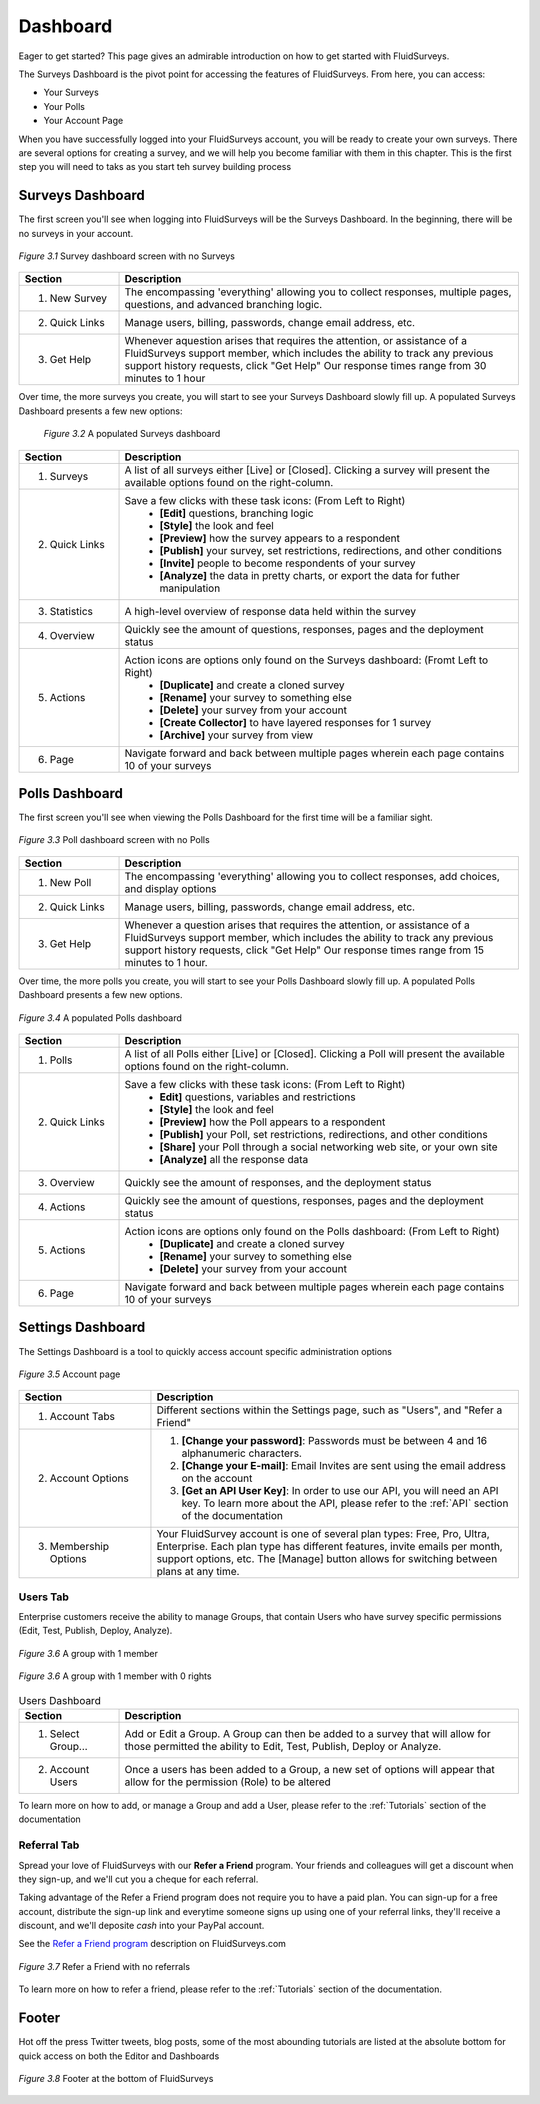 .. _Dashboard:

Dashboard
=========

Eager to get started? This page gives an admirable introduction on how to get started with FluidSurveys.

The Surveys Dashboard is the pivot point for accessing the features of FluidSurveys. From here, you can access:

* Your Surveys
* Your Polls
* Your Account Page

When you have successfully logged into your FluidSurveys account, you will be ready to create your own surveys. There are several options for creating a survey, and we will help you become familiar with them in this chapter. This is the first step you will need to taks as you start teh survey building process

Surveys Dashboard
-----------------

The first screen you'll see when logging into FluidSurveys will be the Surveys Dashboard. In the beginning, there will be no surveys in your account.

.. figure:: ../../resources/dashboard/surveys_dashboard_blank.png
	:align: center
	:class: screenshot
	:alt: Blank Dashboard
	:scale: 70%

	*Figure 3.1* Survey dashboard screen with no Surveys

.. list-table:: 
   :widths: 20 80
   :header-rows: 1

   * - Section
     - Description
   * - 1. New Survey
     - The encompassing 'everything' allowing you to collect responses, multiple pages, questions, and advanced branching logic. 
   * - 2. Quick Links
     - Manage users, billing, passwords, change email address, etc.     
   * - 3. Get Help
     - Whenever aquestion arises that requires the attention, or assistance of a FluidSurveys support member, which includes the 
       ability to track any previous support history requests, click "Get Help" Our response times range from 30 minutes to 1 hour

Over time, the more surveys you create, you will start to see your Surveys Dashboard slowly fill up. A populated Surveys Dashboard presents a few new options:  

 .. figure:: ../../resources/dashboard/populated_survey_list.png
	:align: center
	:class: screenshot
	:alt: Populated Survey Dashboard
	:scale: 70%

	*Figure 3.2* A populated Surveys dashboard

.. list-table:: 
	:widths: 20 80
	:header-rows: 1

	* - Section
	  - Description
	* - 1. Surveys
	  - A list of all surveys either [Live] or [Closed]. Clicking a survey will present the available options found on the right-column.
	* - 2. Quick Links
	  - Save a few clicks with these task icons: (From Left to Right)
	  	* **[Edit]** questions, branching logic
	  	* **[Style]** the look and feel
	  	* **[Preview]** how the survey appears to a respondent
	  	* **[Publish]** your survey, set restrictions, redirections, and other conditions
	  	* **[Invite]** people to become respondents of your survey
	  	* **[Analyze]** the data in pretty charts, or export the data for futher manipulation
	* - 3. Statistics
	  - A high-level overview of response data held within the survey
	* - 4. Overview
	  - Quickly see the amount of questions, responses, pages and the deployment status
	* - 5. Actions
	  - Action icons are options only found on the Surveys dashboard: (Fromt Left to Right)
	  	* **[Duplicate]** and create a cloned survey
	  	* **[Rename]** your survey to something else
		* **[Delete]** your survey from your account
		* **[Create Collector]** to have layered responses for 1 survey
		* **[Archive]** your survey from view
	* - 6. Page
	  - Navigate forward and back between multiple pages wherein each page contains 10 of your surveys

Polls Dashboard
---------------

The first screen you'll see when viewing the Polls Dashboard for the first time will be a familiar sight.

.. figure:: ../../resources/dashboard/polls_dashboard_blank.png
	:align: center
	:alt: Blank Polls Dashboard
	:class: screenshot
	:scale: 70%

	*Figure 3.3* Poll dashboard screen with no Polls

.. list-table:: 
   :widths: 20 80
   :header-rows: 1

   * - Section
     - Description
   * - 1. New Poll
     - The encompassing 'everything' allowing you to collect responses, add choices, and display options 
   * - 2. Quick Links
     - Manage users, billing, passwords, change email address, etc.
   * - 3. Get Help
     - Whenever a question arises that requires the attention, or assistance of a FluidSurveys support member, which includes the ability to track any previous support history requests, click "Get Help" Our response times range from 15 minutes to 1 hour.

Over time, the more polls you create, you will start to see your Polls Dashboard slowly fill up. A populated Polls Dashboard presents a few new options.

.. figure:: ../../resources/dashboard/populated_poll_list.png
	:align: center
	:alt: Populated Polls Dashboard
	:class: screenshot
	:scale: 70%

	*Figure 3.4* A populated Polls dashboard

.. list-table:: 
	:widths: 20 80
	:header-rows: 1

	* - Section
	  - Description
	* - 1. Polls
	  - A list of all Polls either [Live] or [Closed]. Clicking a Poll will present the available options found on the right-column. 
	* - 2. Quick Links
	  - Save a few clicks with these task icons: (From Left to Right)
		* **Edit]** questions, variables and restrictions
		* **[Style]** the look and feel
		* **[Preview]** how the Poll appears to a respondent
		* **[Publish]** your Poll, set restrictions, redirections, and other conditions
		* **[Share]** your Poll through a social networking web site, or your own site
		* **[Analyze]** all the response data
	* - 3. Overview
	  - Quickly see the amount of responses, and the deployment status
	* - 4. Actions
	  - Quickly see the amount of questions, responses, pages and the deployment status
	* - 5. Actions
	  - Action icons are options only found on the Polls dashboard: (From Left to Right)
	  	* **[Duplicate]** and create a cloned survey
	  	* **[Rename]** your survey to something else
		* **[Delete]** your survey from your account
	* - 6. Page
	  - Navigate forward and back between multiple pages wherein each page contains 10 of your surveys

Settings Dashboard
------------------

The Settings Dashboard is a tool to quickly access account specific administration options

.. figure:: ../../resources/dashboard/settings_dashboard_blank.png
	:align: center
	:alt: Settings Dashboard
	:class: screenshot
	:scale: 70%

	*Figure 3.5* Account page


.. list-table::
	:widths: 28 78
	:header-rows: 1

	* - Section
	  - Description
	* - 1. Account Tabs
	  - Different sections within the Settings page, such as "Users", and "Refer a Friend"
	* - 2. Account Options
	  - 
	  	1. **[Change your password]**: Passwords must be between 4 and 16 alphanumeric characters.
	  	2. **[Change your E-mail]**: Email Invites are sent using the email address on the account
		3. **[Get an API User Key]**: In order to use our API, you will need an API key. To learn more about the API, please refer to the :ref:`API` section of the documentation
	* - 3. Membership Options
	  - Your FluidSurvey account is one of several plan types: Free, Pro, Ultra, Enterprise. Each plan type has different features, invite emails per month, support options, etc. The [Manage] button allows for switching between plans at any time. 

Users Tab
^^^^^^^^^

Enterprise customers receive the ability to manage Groups, that contain Users who have survey specific permissions (Edit, Test, Publish, Deploy, Analyze). 

.. figure:: ../../resources/dashboard/group.png
	:align: center
	:alt: Group
	:class: screenshot
	:scale: 70%

	*Figure 3.6* A group with 1 member 

.. figure:: ../../resources/dashboard/user.png
	:align: center
	:alt: Users 
	:class: screenshot
	:scale: 70%

	*Figure 3.6* A group with 1 member with 0 rights

.. list-table:: Users Dashboard
   :widths: 20 80
   :header-rows: 1

   * - Section
     - Description
   * - 1. Select Group...
     - Add or Edit a Group. A Group can then be added to a survey that will allow for those permitted the ability to Edit, Test, 
       Publish, Deploy or Analyze.
   * - 2. Account Users
     - Once a users has been added to a Group, a new set of options will appear that allow for the permission (Role) to be 
       altered

To learn more on how to add, or manage a Group and add a User, please refer to the :ref:`Tutorials` section of the documentation 

Referral Tab
^^^^^^^^^^^^

Spread your love of FluidSurveys with our **Refer a Friend** program. Your friends and colleagues will get a discount when they sign-up, and we'll cut you a cheque for each referral.

Taking advantage of the Refer a Friend program does not require you to have a paid plan. You can sign-up for a free account, distribute the sign-up link and everytime someone signs up using one of your referral links, they'll receive a discount, and we'll deposite *cash* into your PayPal account. 

See the `Refer a Friend program`_ description on FluidSurveys.com

.. figure:: ../../resources/dashboard/settings_dashboard_refer.png
	:align: center
	:alt: Refer a Friend Dashboard
	:class: screenshot
	:scale: 70%

	*Figure 3.7* Refer a Friend with no referrals

.. _Refer a Friend program: http://www.fluidsurveys.com/referrals

To learn more on how to refer a friend, please refer to the :ref:`Tutorials` section of the documentation.

Footer
------

Hot off the press Twitter tweets, blog posts, some of the most abounding tutorials are listed at the absolute bottom for quick access on both the Editor and Dashboards

.. figure:: ../../resources/dashboard/fluidsurveys_footer.png
	:align: center
	:alt: FluidSurveys Footer
	:class: screenshot
	:scale: 70%

	*Figure 3.8* Footer at the bottom of FluidSurveys